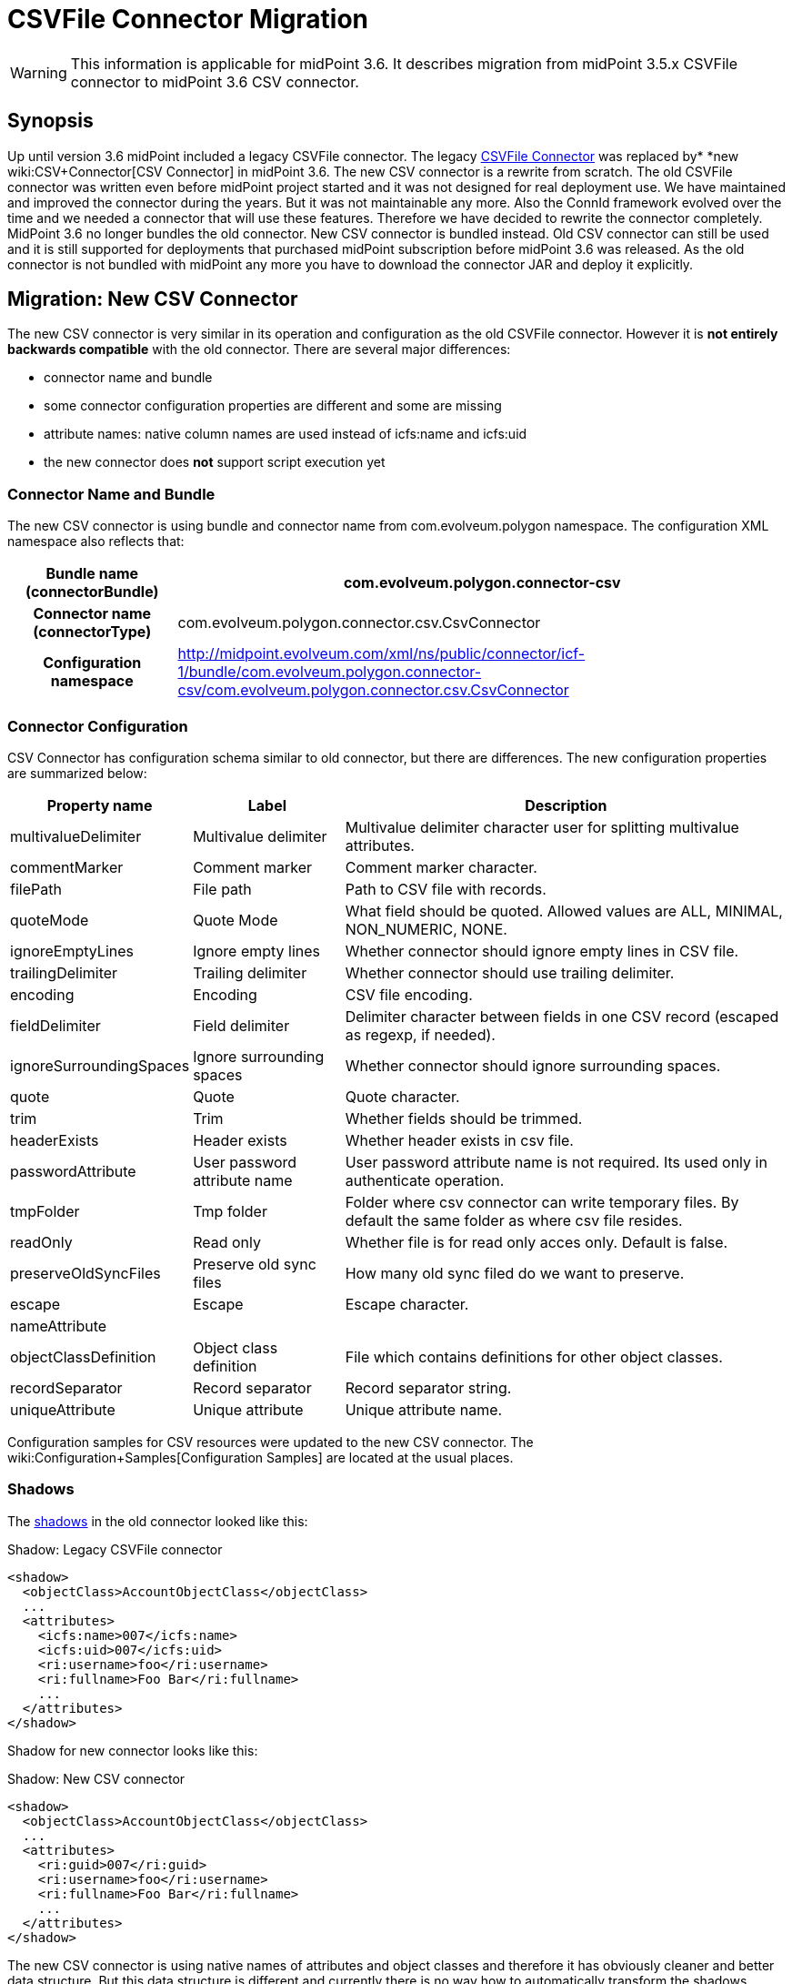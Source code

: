 = CSVFile Connector Migration
:page-wiki-name: CSVFile Connector Migration
:page-wiki-id: 24084711
:page-wiki-metadata-create-user: semancik
:page-wiki-metadata-create-date: 2016-12-09T17:00:08.049+01:00
:page-wiki-metadata-modify-user: lazyman
:page-wiki-metadata-modify-date: 2017-07-17T14:36:38.961+02:00
:page-obsolete: true

[WARNING]
====
This information is applicable for midPoint 3.6. It describes migration from midPoint 3.5.x CSVFile connector to midPoint 3.6 CSV connector.
====

== Synopsis

Up until version 3.6 midPoint included a legacy CSVFile connector.
The legacy xref:/connectors/connectors/com.evolveum.polygon.csvfile.CSVFileConnector/[CSVFile Connector] was replaced by* *new wiki:CSV+Connector[CSV Connector] in midPoint 3.6. The new CSV connector is a rewrite from scratch.
The old CSVFile connector was written even before midPoint project started and it was not designed for real deployment use.
We have maintained and improved the connector during the years.
But it was not maintainable any more.
Also the ConnId framework evolved over the time and we needed a connector that will use these features.
Therefore we have decided to rewrite the connector completely.
MidPoint 3.6 no longer bundles the old connector.
New CSV connector is bundled instead.
Old CSV connector can still be used and it is still supported for deployments that purchased midPoint subscription before midPoint 3.6 was released.
As the old connector is not bundled with midPoint any more you have to download the connector JAR and deploy it explicitly.


== Migration: New CSV Connector

The new CSV connector is very similar in its operation and configuration as the old CSVFile connector.
However it is *not entirely backwards compatible* with the old connector.
There are several major differences:

* connector name and bundle

* some connector configuration properties are different and some are missing

* attribute names: native column names are used instead of icfs:name and icfs:uid

* the new connector does *not* support script execution yet


=== Connector Name and Bundle

The new CSV connector is using bundle and connector name from com.evolveum.polygon namespace.
The configuration XML namespace also reflects that:

[%autowidth,cols="h,1"]
|===
| Bundle name (connectorBundle) | com.evolveum.polygon.connector-csv

| Connector name (connectorType)
| com.evolveum.polygon.connector.csv.CsvConnector


| Configuration namespace
| link:http://midpoint.evolveum.com/xml/ns/public/connector/icf-1/bundle/com.evolveum.polygon.connector-csv/com.evolveum.polygon.connector.csv.CsvConnector[http://midpoint.evolveum.com/xml/ns/public/connector/icf-1/bundle/com.evolveum.polygon.connector-csv/com.evolveum.polygon.connector.csv.CsvConnector]


|===


=== Connector Configuration

CSV Connector has configuration schema similar to old connector, but there are differences.
The new configuration properties are summarized below:

[%autowidth]
|===
| Property name | Label | Description

| multivalueDelimiter
| Multivalue delimiter
| Multivalue delimiter character user for splitting multivalue attributes.


| commentMarker
| Comment marker
| Comment marker character.


| filePath
| File path
| Path to CSV file with records.


| quoteMode
| Quote Mode
| What field should be quoted.
Allowed values are ALL, MINIMAL, NON_NUMERIC, NONE.


| ignoreEmptyLines
| Ignore empty lines
| Whether connector should ignore empty lines in CSV file.


| trailingDelimiter
| Trailing delimiter
| Whether connector should use trailing delimiter.


| encoding
| Encoding
| CSV file encoding.


| fieldDelimiter
| Field delimiter
| Delimiter character between fields in one CSV record (escaped as regexp, if needed).


| ignoreSurroundingSpaces
| Ignore surrounding spaces
| Whether connector should ignore surrounding spaces.


| quote
| Quote
| Quote character.


| trim
| Trim
| Whether fields should be trimmed.


| headerExists
| Header exists
| Whether header exists in csv file.


| passwordAttribute
| User password attribute name
| User password attribute name is not required.
Its used only in authenticate operation.


| tmpFolder
| Tmp folder
| Folder where csv connector can write temporary files.
By default the same folder as where csv file resides.


| readOnly
| Read only
| Whether file is for read only acces only. Default is false.


| preserveOldSyncFiles
| Preserve old sync files
| How many old sync filed do we want to preserve.


| escape
| Escape
| Escape character.


| nameAttribute
|
|


| objectClassDefinition
| Object class definition
| File which contains definitions for other object classes.


| recordSeparator
| Record separator
| Record separator string.


| uniqueAttribute
| Unique attribute
| Unique attribute name.


|===

Configuration samples for CSV resources were updated to the new CSV connector.
The wiki:Configuration+Samples[Configuration Samples] are located at the usual places.


=== Shadows

The xref:/midpoint/reference/resources/shadow/[shadows] in the old connector looked like this:

.Shadow: Legacy CSVFile connector
[source]
----
<shadow>
  <objectClass>AccountObjectClass</objectClass>
  ...
  <attributes>
    <icfs:name>007</icfs:name>
    <icfs:uid>007</icfs:uid>
    <ri:username>foo</ri:username>
    <ri:fullname>Foo Bar</ri:fullname>
    ...
  </attributes>
</shadow>
----

Shadow for new connector looks like this:

.Shadow: New CSV connector
[source]
----
<shadow>
  <objectClass>AccountObjectClass</objectClass>
  ...
  <attributes>
    <ri:guid>007</ri:guid>
    <ri:username>foo</ri:username>
    <ri:fullname>Foo Bar</ri:fullname>
    ...
  </attributes>
</shadow>
----

The new CSV connector is using native names of attributes and object classes and therefore it has obviously cleaner and better data structure.
But this data structure is different and currently there is no way how to automatically transform the shadows.

[WARNING]
====
There is a known issues in midPoint that prohibits the use of native attribute with the name of 'id'.
(bug:MID-3872[]). If the attribute name in the CSV file cannot be changed then the workaround is to force the use of legacy schema.
In that case midPoint will use the legacy ConnId attribute names (icfs:name and icfs:uid) even with the new CSV connector.

====


=== Migration steps

We recommend the following migration procedure:

. Add resource that will use the new CSV connector.
Configure it as a completely new resource using the configuration equivalent to the old one.

. Change assignment enforcement level to a permissive value (none or positive).

. Set up a correlation expression to correlate users with the CSV accounts.
Reconcile the new CSV resource.
The result should be that the CSV accounts on the new resource are linked.

. Modify definitions of role and/or direct assignments to point to the new CSV resource instead of the old one.
Resource reference (resourceRef) needs to be changed, but also any mappings for identifier attributes (link:http://icfsname[icfs:name] and link:http://icfsuid[icfs:uid] in the old connector).

. Delete old CSVFile resource and all shadows that belong to that resource (there is now an option to do this efficiently in the Repository Objects GUI page).

. Recompute the users.
This should remove the orphaned linkRefs in user objects.

. Double-ckeck that every thing is switched to the new resource (roles, assignments, shadows exist and are linked to users).

. Change assignment enforcement level to the original.


== Migration: Legacy CSVFile Connector

The legacy CSVFile connector is still available and it still can be used.
This avoids the need for data (shadow) migration.

To use the legacy CSVFile connector in midPoint 3.6 or later please follow these steps:

. Download JAR of the legacy CSVFile connector and deploy it into midPoint

. In all the resource definitions change connectorRef to point to the newly discovered legacy CSVFile connector.

. No change in configuration, shadows or roles is needed.

The legacy CSVFile connector will be maintained for a reasonable migration period which mostly depends on the requirements of midPoint subscribers.
After that period the legacy connector will no longer be supported.
Therefore please plan the migration to the new connector accordingly.


== See Also

* wiki:CSV+Connector[CSV Connector]

* xref:/connectors/connectors/com.evolveum.polygon.csvfile.CSVFileConnector/[CSVFile Connector (legacy)]

* xref:/connectors/connid/1.x/icf-issues/[ICF Issues]

* wiki:Release+3.6[Release 3.6]